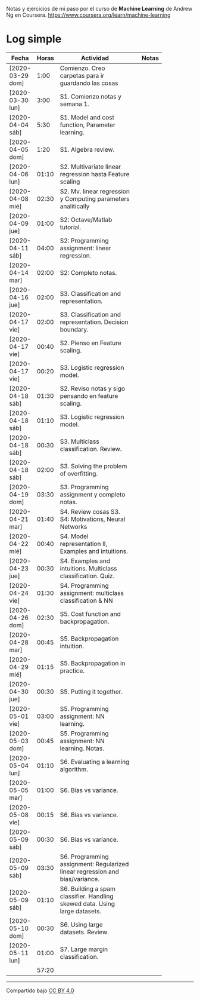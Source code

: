 #+STARTUP: align shrink indent

Notas y ejercicios de mi paso por el curso de *Machine Learning* de Andrew Ng en Coursera. https://www.coursera.org/learn/machine-learning

* Log simple


| Fecha            | Horas | Actividad                                                                    |   | Notas |
|                  |       | <20>                                                                         |   |       |
|------------------+-------+------------------------------------------------------------------------------+---+-------|
| [2020-03-29 dom] |  1:00 | Comienzo. Creo carpetas para ir guardando las cosas                          |   |       |
| [2020-03-30 lun] |  3:00 | S1. Comienzo notas y semana 1.                                               |   |       |
| [2020-04-04 sáb] |  5:30 | S1. Model and cost function, Parameter learning.                             |   |       |
| [2020-04-05 dom] |  1:20 | S1. Algebra review.                                                          |   |       |
| [2020-04-06 lun] | 01:10 | S2. Multivariate linear regression hasta Feature scaling                     |   |       |
| [2020-04-08 mié] | 02:30 | S2. Mv. linear regression y Computing parameters analitically                |   |       |
| [2020-04-09 jue] | 01:00 | S2: Octave/Matlab tutorial.                                                  |   |       |
| [2020-04-11 sáb] | 04:00 | S2: Programming assignment: linear regression.                               |   |       |
| [2020-04-14 mar] | 02:00 | S2: Completo notas.                                                          |   |       |
| [2020-04-16 jue] | 02:00 | S3. Classification and representation.                                       |   |       |
| [2020-04-17 vie] | 02:00 | S3. Classification and representation. Decision boundary.                    |   |       |
| [2020-04-17 vie] | 00:40 | S2. Pienso en Feature scaling.                                               |   |       |
| [2020-04-17 vie] | 00:20 | S3. Logistic regression model.                                               |   |       |
| [2020-04-18 sáb] | 01:30 | S2. Reviso notas y sigo pensando en feature scaling.                         |   |       |
| [2020-04-18 sáb] | 01:10 | S3. Logistic regression model.                                               |   |       |
| [2020-04-18 sáb] | 00:30 | S3. Multiclass classification. Review.                                       |   |       |
| [2020-04-18 sáb] | 02:00 | S3. Solving the problem of overfitting.                                      |   |       |
| [2020-04-19 dom] | 03:30 | S3. Programming assignment y completo notas.                                 |   |       |
| [2020-04-21 mar] | 01:40 | S4. Review cosas S3. S4: Motivations, Neural Networks                        |   |       |
| [2020-04-22 mié] | 00:40 | S4. Model representation II, Examples and intuitions.                        |   |       |
| [2020-04-23 jue] | 00:30 | S4. Examples and intuitions. Multiclass classification. Quiz.                |   |       |
| [2020-04-24 vie] | 01:30 | S4. Programming assignment: multiclass classification & NN                   |   |       |
| [2020-04-26 dom] | 02:30 | S5. Cost function and backpropagation.                                       |   |       |
| [2020-04-28 mar] | 00:45 | S5. Backpropagation intuition.                                               |   |       |
| [2020-04-29 mié] | 01:15 | S5. Backpropagation in practice.                                             |   |       |
| [2020-04-30 jue] | 00:30 | S5. Putting it together.                                                     |   |       |
| [2020-05-01 vie] | 03:00 | S5. Programming assignment: NN learning.                                     |   |       |
| [2020-05-03 dom] | 00:45 | S5. Programming assignment: NN learning. Notas.                              |   |       |
| [2020-05-04 lun] | 01:10 | S6. Evaluating a learning algorithm.                                         |   |       |
| [2020-05-05 mar] | 01:00 | S6. Bias vs variance.                                                        |   |       |
| [2020-05-08 vie] | 00:15 | S6. Bias vs variance.                                                        |   |       |
| [2020-05-09 sáb] | 00:30 | S6. Bias vs variance.                                                        |   |       |
| [2020-05-09 sáb] | 03:30 | S6. Programming assignment: Regularized linear regression and bias/variance. |   |       |
| [2020-05-09 sáb] | 01:10 | S6. Building a spam classifier. Handling skewed data. Using large datasets.  |   |       |
| [2020-05-10 dom] | 00:30 | S6. Using large datasets. Review.                                            |   |       |
| [2020-05-11 lun] | 01:00 | S7. Large margin classification.                                             |   |       |
|------------------+-------+------------------------------------------------------------------------------+---+-------|
|                  | 57:20 |                                                                              |   |       |
#+TBLFM: $2=vsum(@2..@-1);U



---------------

Compartido bajo [[https://creativecommons.org/licenses/by/4.0/legalcode][CC BY 4.0]]

